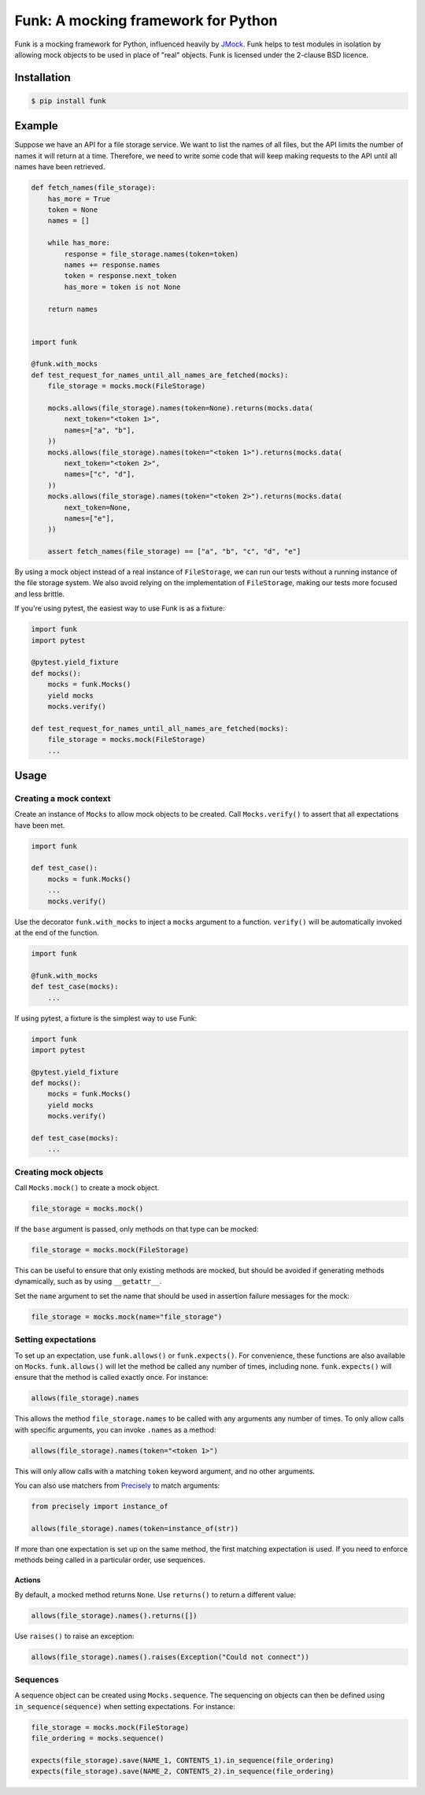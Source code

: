 Funk: A mocking framework for Python
====================================

Funk is a mocking framework for Python, influenced heavily by `JMock <http://www.jmock.org/>`_.
Funk helps to test modules in isolation by allowing mock objects to be used in place of "real" objects.
Funk is licensed under the 2-clause BSD licence.

Installation
------------

.. code-block:: sh

    $ pip install funk

Example
-------

Suppose we have an API for a file storage service.
We want to list the names of all files,
but the API limits the number of names it will return at a time.
Therefore, we need to write some code that will keep making requests to the API
until all names have been retrieved.

.. code-block:: python

    def fetch_names(file_storage):
        has_more = True
        token = None
        names = []
        
        while has_more:
            response = file_storage.names(token=token)
            names += response.names
            token = response.next_token
            has_more = token is not None
        
        return names    
        

    import funk

    @funk.with_mocks
    def test_request_for_names_until_all_names_are_fetched(mocks):
        file_storage = mocks.mock(FileStorage)
        
        mocks.allows(file_storage).names(token=None).returns(mocks.data(
            next_token="<token 1>",
            names=["a", "b"],
        ))
        mocks.allows(file_storage).names(token="<token 1>").returns(mocks.data(
            next_token="<token 2>",
            names=["c", "d"],
        ))
        mocks.allows(file_storage).names(token="<token 2>").returns(mocks.data(
            next_token=None,
            names=["e"],
        ))
        
        assert fetch_names(file_storage) == ["a", "b", "c", "d", "e"]

By using a mock object instead of a real instance of ``FileStorage``,
we can run our tests without a running instance of the file storage system.
We also avoid relying on the implementation of ``FileStorage``,
making our tests more focused and less brittle.

If you're using pytest,
the easiest way to use Funk is as a fixture:

.. code-block:: python

    import funk
    import pytest
    
    @pytest.yield_fixture
    def mocks():
        mocks = funk.Mocks()
        yield mocks
        mocks.verify()
    
    def test_request_for_names_until_all_names_are_fetched(mocks):
        file_storage = mocks.mock(FileStorage)
        ...

Usage
-----

Creating a mock context
^^^^^^^^^^^^^^^^^^^^^^^

Create an instance of ``Mocks`` to allow mock objects to be created.
Call ``Mocks.verify()`` to assert that all expectations have been met.

.. code-block:: python

    import funk
    
    def test_case():
        mocks = funk.Mocks()
        ...
        mocks.verify()

Use the decorator ``funk.with_mocks`` to inject a ``mocks`` argument to a function.
``verify()`` will be automatically invoked at the end of the function.

.. code-block:: python

    import funk
    
    @funk.with_mocks
    def test_case(mocks):
        ...

If using pytest, a fixture is the simplest way to use Funk:

.. code-block:: python

    import funk
    import pytest
    
    @pytest.yield_fixture
    def mocks():
        mocks = funk.Mocks()
        yield mocks
        mocks.verify()
    
    def test_case(mocks):
        ...

Creating mock objects
^^^^^^^^^^^^^^^^^^^^^

Call ``Mocks.mock()`` to create a mock object.

.. code-block:: python

    file_storage = mocks.mock()

If the ``base`` argument is passed,
only methods on that type can be mocked:

.. code-block:: python

    file_storage = mocks.mock(FileStorage)

This can be useful to ensure that only existing methods are mocked,
but should be avoided if generating methods dynamically, such as by using ``__getattr__``.

Set the ``name`` argument to set the name that should be used in assertion failure messages for the mock:

.. code-block:: python

    file_storage = mocks.mock(name="file_storage")

Setting expectations
^^^^^^^^^^^^^^^^^^^^

To set up an expectation, use ``funk.allows()`` or ``funk.expects()``.
For convenience, these functions are also available on ``Mocks``.
``funk.allows()`` will let the method be called any number of times, including none.
``funk.expects()`` will ensure that the method is called exactly once.
For instance:

.. code-block:: python

    allows(file_storage).names

This allows the method ``file_storage.names`` to be called with any arguments
any number of times.
To only allow calls with specific arguments, you can invoke ``.names`` as a method:

.. code-block:: python

    allows(file_storage).names(token="<token 1>")

This will only allow calls with a matching ``token`` keyword argument,
and no other arguments.

You can also use matchers from Precisely_ to match arguments:

.. code-block:: python

    from precisely import instance_of

    allows(file_storage).names(token=instance_of(str))

.. _Precisely: https://pypi.python.org/pypi/precisely

If more than one expectation is set up on the same method,
the first matching expectation is used.
If you need to enforce methods being called in a particular order,
use sequences.

Actions
~~~~~~~

By default, a mocked method returns ``None``.
Use ``returns()`` to return a different value:

.. code-block:: python

    allows(file_storage).names().returns([])

Use ``raises()`` to raise an exception:

.. code-block:: python

    allows(file_storage).names().raises(Exception("Could not connect"))

Sequences
^^^^^^^^^

A sequence object can be created using ``Mocks.sequence``.
The sequencing on objects can then be defined using ``in_sequence(sequence)`` when setting expectations.
For instance:

.. code-block:: python

    file_storage = mocks.mock(FileStorage)
    file_ordering = mocks.sequence()

    expects(file_storage).save(NAME_1, CONTENTS_1).in_sequence(file_ordering)
    expects(file_storage).save(NAME_2, CONTENTS_2).in_sequence(file_ordering)
